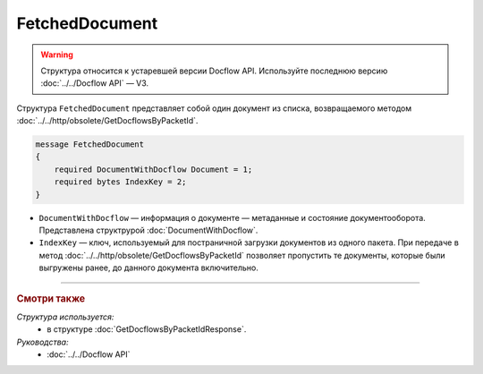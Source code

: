 FetchedDocument
===============

.. warning::
	Структура относится к устаревшей версии Docflow API. Используйте последнюю версию :doc:`../../Docflow API` — V3.

Структура ``FetchedDocument`` представляет собой один документ из списка, возвращаемого методом :doc:`../../http/obsolete/GetDocflowsByPacketId`.

.. code-block:: protobuf

   message FetchedDocument
   {
       required DocumentWithDocflow Document = 1;
       required bytes IndexKey = 2;
   }

- ``DocumentWithDocflow`` — информация о документе — метаданные и состояние документооборота. Представлена структрурой :doc:`DocumentWithDocflow`.
- ``IndexKey`` — ключ, используемый для постраничной загрузки документов из одного пакета. При передаче в метод :doc:`../../http/obsolete/GetDocflowsByPacketId` позволяет пропустить те документы, которые были выгружены ранее, до данного документа включительно.

----

.. rubric:: Смотри также

*Структура используется:*
	- в структуре :doc:`GetDocflowsByPacketIdResponse`.

*Руководства:*
	- :doc:`../../Docflow API`